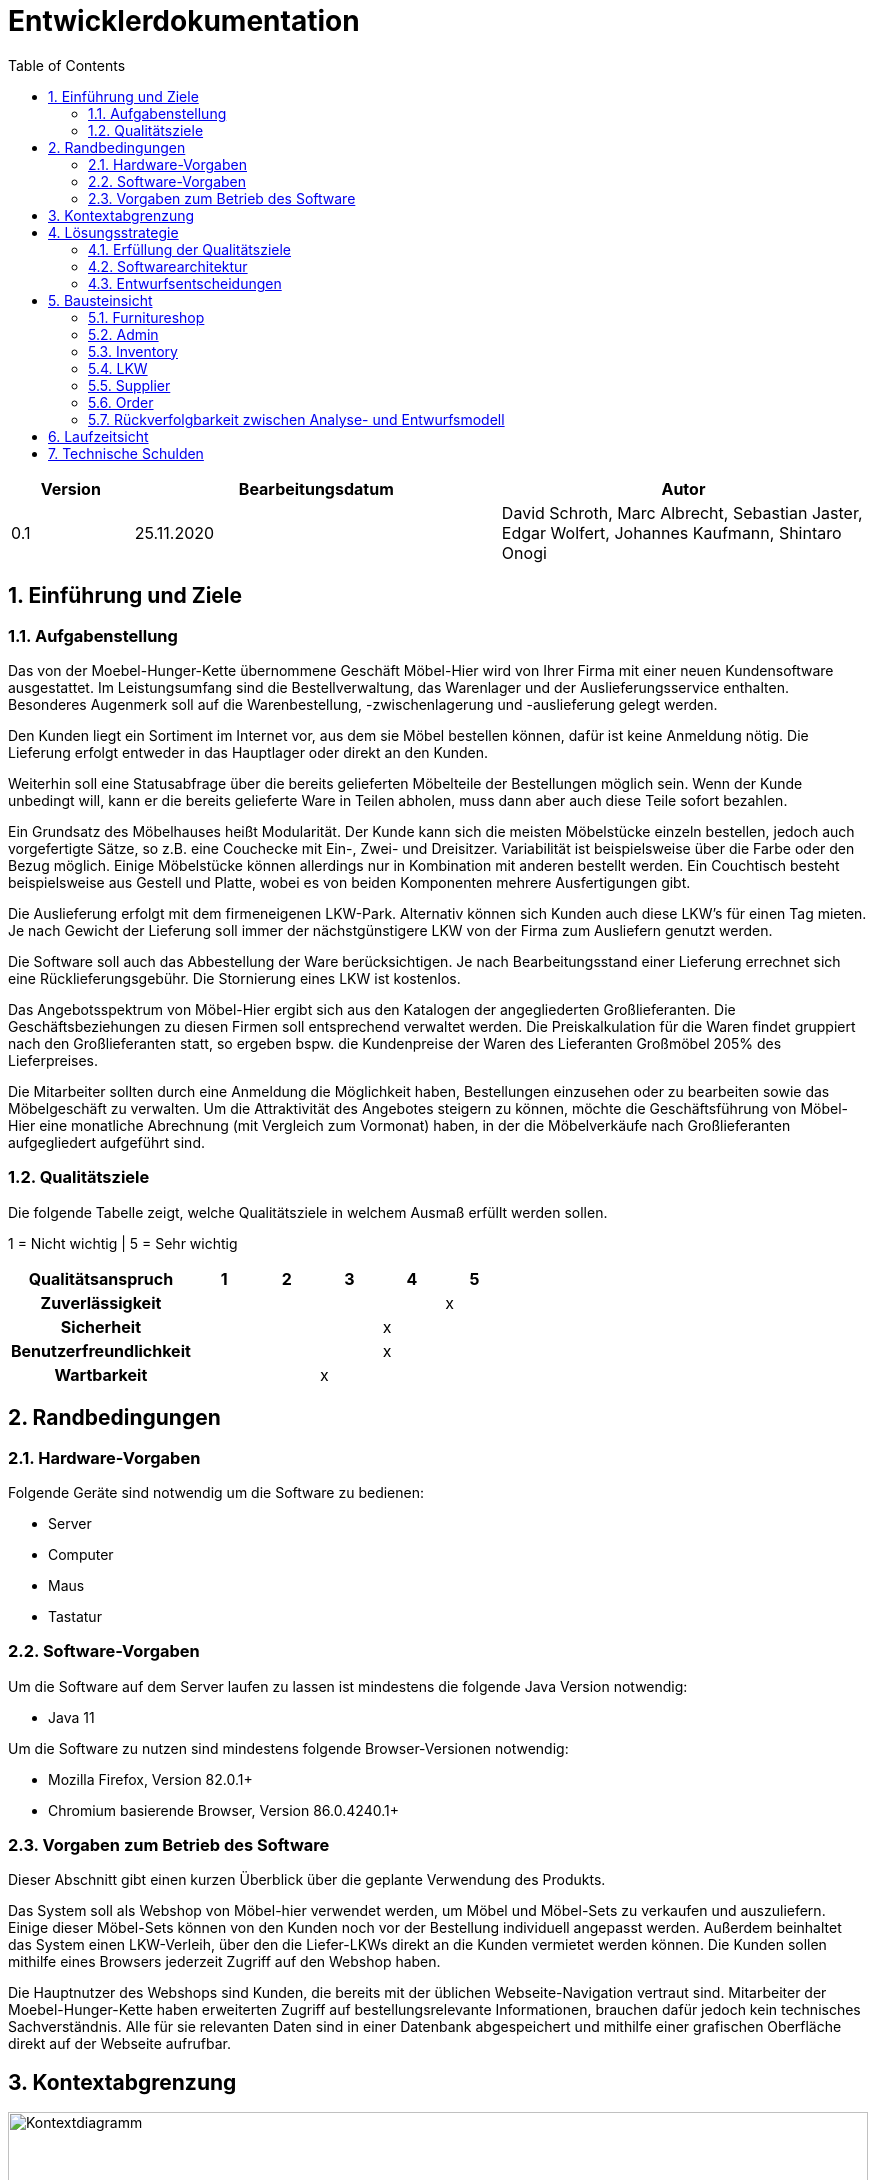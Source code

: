 = Entwicklerdokumentation
:toc:
:numbered:

[options="header"]
[cols="1, 3, 3"]
|===
|Version | Bearbeitungsdatum   | Autor 
|0.1	|25.11.2020 | David Schroth, Marc Albrecht, Sebastian Jaster, Edgar Wolfert, Johannes Kaufmann, Shintaro Onogi
|===

== Einführung und Ziele
=== Aufgabenstellung
Das von der Moebel-Hunger-Kette übernommene Geschäft Möbel-Hier wird von Ihrer Firma mit einer neuen Kundensoftware ausgestattet. Im Leistungsumfang sind die Bestellverwaltung, das Warenlager und der Auslieferungsservice enthalten. Besonderes Augenmerk soll auf die Warenbestellung, -zwischenlagerung und -auslieferung gelegt werden.

Den Kunden liegt ein Sortiment im Internet vor, aus dem sie Möbel bestellen können, dafür ist keine Anmeldung nötig. Die Lieferung erfolgt entweder in das Hauptlager oder direkt an den Kunden.

Weiterhin soll eine Statusabfrage über die bereits gelieferten Möbelteile der Bestellungen möglich sein. Wenn der Kunde unbedingt will, kann er die bereits gelieferte Ware in Teilen abholen, muss dann aber auch diese Teile sofort bezahlen.

Ein Grundsatz des Möbelhauses heißt Modularität. Der Kunde kann sich die meisten Möbelstücke einzeln bestellen, jedoch auch vorgefertigte Sätze, so z.B. eine Couchecke mit Ein-, Zwei- und Dreisitzer. Variabilität ist beispielsweise über die Farbe oder den Bezug möglich. Einige Möbelstücke können allerdings nur in Kombination mit anderen bestellt werden. Ein Couchtisch besteht beispielsweise aus Gestell und Platte, wobei es von beiden Komponenten mehrere Ausfertigungen gibt.

Die Auslieferung erfolgt mit dem firmeneigenen LKW-Park. Alternativ können sich Kunden auch diese LKW's für einen Tag mieten. Je nach Gewicht der Lieferung soll immer der nächstgünstigere LKW von der Firma zum Ausliefern genutzt werden.

Die Software soll auch das Abbestellung der Ware berücksichtigen. Je nach Bearbeitungsstand einer Lieferung errechnet sich eine Rücklieferungsgebühr. Die Stornierung eines LKW ist kostenlos.

Das Angebotsspektrum von Möbel-Hier ergibt sich aus den Katalogen der angegliederten Großlieferanten. Die Geschäftsbeziehungen zu diesen Firmen soll entsprechend verwaltet werden. Die Preiskalkulation für die Waren findet gruppiert nach den Großlieferanten statt, so ergeben bspw. die Kundenpreise der Waren des Lieferanten Großmöbel 205% des Lieferpreises.

Die Mitarbeiter sollten durch eine Anmeldung die Möglichkeit haben, Bestellungen einzusehen oder zu bearbeiten sowie das Möbelgeschäft zu verwalten. Um die Attraktivität des Angebotes steigern zu können, möchte die Geschäftsführung von Möbel-Hier eine monatliche Abrechnung (mit Vergleich zum Vormonat) haben, in der die Möbelverkäufe nach Großlieferanten aufgegliedert aufgeführt sind.

=== Qualitätsziele

Die folgende Tabelle zeigt, welche Qualitätsziele in welchem Ausmaß erfüllt werden sollen.

1 = Nicht wichtig | 5 = Sehr wichtig

[options="header", cols="3h, 1, 1, 1, 1, 1"]
|===
|Qualitätsanspruch        | 1 | 2 | 3 | 4 | 5
|Zuverlässigkeit          |   |   |   |   | x
|Sicherheit               |   |   |   | x |
|Benutzerfreundlichkeit   |   |   |   | x |
|Wartbarkeit              |   |   | x |   |

|===

== Randbedingungen
=== Hardware-Vorgaben
Folgende Geräte sind notwendig um die Software zu bedienen:

- Server
- Computer
- Maus
- Tastatur

=== Software-Vorgaben

Um die Software auf dem Server laufen zu lassen ist mindestens die folgende Java Version notwendig:

- Java 11

Um die Software zu nutzen sind mindestens folgende Browser-Versionen notwendig:

- Mozilla Firefox, Version 82.0.1+
- Chromium basierende Browser, Version 86.0.4240.1+

=== Vorgaben zum Betrieb des Software

Dieser Abschnitt gibt einen kurzen Überblick über die geplante Verwendung des Produkts.

Das System soll als Webshop von Möbel-hier verwendet werden, um Möbel und Möbel-Sets zu verkaufen und auszuliefern. Einige dieser Möbel-Sets können von den Kunden noch vor der Bestellung individuell angepasst werden. Außerdem beinhaltet das System einen LKW-Verleih, über den die Liefer-LKWs direkt an die Kunden vermietet werden können.
Die Kunden sollen mithilfe eines Browsers jederzeit Zugriff auf den Webshop haben.

Die Hauptnutzer des Webshops sind Kunden, die bereits mit der üblichen Webseite-Navigation vertraut sind. Mitarbeiter der Moebel-Hunger-Kette haben erweiterten Zugriff auf bestellungsrelevante Informationen, brauchen dafür jedoch kein technisches Sachverständnis. Alle für sie relevanten Daten sind in einer Datenbank abgespeichert und mithilfe einer grafischen Oberfläche direkt auf der Webseite aufrufbar.

== Kontextabgrenzung

image::./models/analysis/context_diagram_eng.png[Kontextdiagramm,100%,100%,pdfwidth=100%,title= "Kontextdiagramm des Projektes Möbelgeschäft",align=center]

== Lösungsstrategie
=== Erfüllung der Qualitätsziele
[options="header"]
|=== 
|Qualitätsziel |Lösungsansatz
|Zuverlässigkeit a|
* *Erreichbarkeit* Solange keine Systemunabhängigen Störungen vorliegen, läuft das System stabil und ist ohne Probleme erreichbar.
|Sicherheit a|
* *Vertraulichkeit* Auf Bestellungen kann nur vom jeweiligen Kunden selbst, Mitarbeitern und Administratoren zugegriffen werden.
|Benutzerfreundlichkeit a|
* *Erlernbarkeit* Die Anwendung ist übersichtlich aufgebaut, sodass ihre Funktionsweise von Benutzern schnell erlernt werden kann.
* *Fehlervermeidung* Fehlerhafte Eingaben werden im System abgefangen und dem Benutzer mitgeteilt.
* *Gestaltung der Benutzeroberfläche* Sorgt für eine angenehmes und zufriedenstelledes Benutzererlebnis.
* *Zugänglichkeit* Das System soll für so viele Leute wie möglich gut bedienbar sein. Das wird unter anderem durch klare Kontraste und die Unterstützung mehrerer Sprachen realisiert.
|Wartbarkeit a|
* *Modularität* Die Anwendung besteht aus möglichst eigenständigen Bestandteilen, sodass Änderungen eines Bestandteils wenig Auswirkungen auf den Rest der Anwendung haben.
* *Wiederverwendbarkeit* Bestandteile der Anwendung können mit wenig Aufwand in anderen Bereichen wiederverwendet werden.
* *Modifizierbarkeit* Die Anwendung kann ohne Qualitätsverlust verändert und erweitert werden.
|===

=== Softwarearchitektur

* Beschreibung der Architektur anhand der Top-Level-Architektur oder eines Client-Server-Diagramms

image::./models/analysis/top_level_architecture_eng.png[Top-Level-Architektur,100%,100%,pdfwidth=100%,title= "Top-Level-Architektur des Projektes Möbelgeschäft",align=center]

=== Entwurfsentscheidungen
* Verwendete Muster
* Persistenz
* Benutzeroberfläche
* Verwendung externer Frameworks

[options="header", cols="1,2"]
|===
|Externes Package |Verwendet von (Klasse der eigenen Anwendung)
|salespointframework.catalog a| 
 * OrderService 
 * Item
 * ItemCatalog
 * ItemService
 * LKW
 * LKWCatalog
 * LKWService
 * ItemOrder
|salespointframework.corea a|
 * ItemDataInitializer
 * ItemController
 * LKWDataInitializer
 * LKWController
 * OrderDataInitializerr
 * OrderController
 * SupplierDataInitializer
 * SupplierController
 * ItemService
 * Set
 * StaticEntry
 * LKWType
 * ItemOrder
 * LKWCharter
| salespointframework.order a|
 * ItemOrder
 * OrderController
 * OrderDataInitializer
 * OrderService
 * ShopOrder
| salespointframework.Quantity a|
 * ItemOrder
 * OrderController
 * OrderService
| salespointframework.SalespointSecurityConfiguration a|
 * FurnitureShop
| salespointframework.time a|
 * LKWController
 * ItemController
 * ItemService
 * OrderController
 * OrderDataInitializer
 * OrderService
| salespointframework.useraccount a|
 * OrderService
 * Delivery
 * ItemOrder
 * LKWCharter
 * Pickup
 * ShopOrder
| salespointframework.EnableSalespoint a|
 * FurnitureShop
| springframework.boot a| 
 * FurnitureShop
| springframework.data a|
 * ItemController
 * ItemService
 * Set
 * LKWCatalog
 * LKWService
 * ItemOrder
 * OrderController
 * OrderService
 * SupplierRepository
 * SupplierService
| springframework.security a|
 * FurnitureShop
 * AdminController
 * OrderController
| springframework.ui a|
 * OrderController
 * ItemController
 * LKWController
 * SupplierController
| springframework.util a|
 * Supplier
 * Category
 * Item
 * ItemController
 * ItemDataInitilizer
 * ItemService
 * Piece
 * Set
 * Calendar
 * CalendarEntry
 * DeliveryEntry
 * LKW
 * LKWController
 * LKWDataInitilizer
 * LKWService
 * LKWType
 * ContactInformation#
 * Delivery
 * ItemOrder
 * ItemOrderEntry
 * LKWCharter
 * OrderController
 * OrderDataInitilizer
 * OrderService
 * ShopOrder
 * SupplierController
 * SupplierDataInitializer
 * SupplierService
| springframework.web a| 
 * ItemController
 * FurnitureShop
 * AdminController
 * ItemForm
 * LKWController
 * OrderController
 * SupplierController
| sprimgframework.context a|
 * LKWService
 * FurnitureShop
 * ItemService
| springframework.stereotype a|
 * OrderController
 * AdminController
 * ItemController
 * LKWController
 * SupplierController
 * ItemDataIntitializer
 * LKWDataInitializer
 * OrderDataInitializer
 * SupplierDataInitializer
 * ItemService
 * LKWService
 * OrderService
 * SupplierService
| springframework.transaction a|
 * LKWService
 * ItemService
 * SupplierService
| springframework.format a| 
 * LKWCharterForm
|===

== Bausteinsicht

=== Furnitureshop
image:models/design/Furnitureshop.png[Klassendiagramm - Furnitureshop]

[options="header"]
|=== 
|Klasse/Enumeration |Description
|FurnitureShop | Zentrale Klasse zum Ausführen und Konfigurieren der Anwendung
|FurnitureShopWebConfiguration | Konfigurationsklasse um das Routing von `/` auf `index.html` zu leiten
|WebSecurityConfiguration | Konfigurationsklasse die eine einfache Authentifizierung mithilfe von `admin/admin` ermöglicht 
|===

=== Admin
image:models/design/Admin.png[Klassendiagramm - Admin]

[options="header"]
|=== 
|Klasse/Enumeration |Description
|AdminController| Ein Spring MVC Controller der das Routing für den Login und das Admin-Interface regelt
|===

=== Inventory
image:models/design/Inventory.png[Klassendiagramm - Inventory]

[options="header"]
|===
|Klasse/Enumeration |Description
|Category           |Ein Enum, welches die verfügbaren Kategorien repräsentiert
|Item               |Ein Salespoint Product, welches entweder ein Piece oder ein Set repräsentiert
|ItemCatalog        |Ein Salespoint Catalog, welcher alle Items des Inventars speichert
|ItemController     |Ein Spring MVC Controller der das Routing für Items regelt
|ItemDataInitializer|Ein Spring MVC DataInitializer der Items zur Datenbank hinzufügt
|ItemService        |Ein Spring MVC Service der alle An/Abfragen bezüglich Items regelt
|Piece              |Ein einzelnes Möbelstück
|Set                |Eine Liste von zusammengehörigen Möbelstücken
|===

=== LKW
image:models/design/LKW.png[Klassendiagramm - LKW]

[options="header"]
|=== 
|Klasse/Enumeration |Description
|Calender           |Kalender eines LKWs mit Kalendereintrag pro Tag
|CalenderEntry      |Eintrag eines Kalenders zur Speicherung, ob der LKW an einem Tag benutzt wird
|CharterEntry       |Kalendereintrag, wenn ein Kunde den LKW mietet
|DeliveryEntry      |Kalendereintrag, wenn der LKW zur Auslieferung genutzt wird
|LKW                |Repräsentiert einen physischen LKW im Code und in der Datenbank
|LKWCatalog         |Ein Salespoint Calalog, wo alle LKWs gespeichert werden
|LKWCharterForm     |Form welches die Nutzereingaben der LKW-Vermietungsseite beinhaltet
|LKWController      |Ein Spring MVC Controller der das Routing für die LKW Bestellung regelt
|LKWDataInitializer |Ein Spring MVC DataInitializer der LKWs zur Datenbank hinzufügt
|LKWService         |Ein Spring MVC Service der alle An/Abfragen bezüglich LKWs und deren Kalender regelt
|LKWType            |Enum welches die einzelnen verfügbaren LKW Typen repräsentiert
|===

=== Supplier
image:models/design/Supplier.png[Klassendiagramm - Supplier]

[options="header"]
|=== 
|Klasse/Enumeration     |Description
|Supplier               |Ein Lieferant des Möbelgeschäfts mit Name und Preisaufschlag
|SupplierDataInitializer|Ein Spring MVC DataInitializer, der Lieferanten dem "SupplierRepository" hinzufügt
|SupplierForm           |Ein Formular, dass als Zwischenablage für die Eingaben beim Hinzufügen eines Lieferanten dient
|SupplierService        |Ein Spring MVC Service, der die Lieferanten im Repository verwaltet
|SupplierController     |Ein Spring MVC Controller, der das Routing für den Lieferantenbereich regelt

|===

=== Order
image:models/design/Order.png[Klassendiagramm - Order]

[options="header"]
|=== 
|Klasse/Enumeration |Description
|OrderForm|Speichert den Input des Nutzers bei Abschluss einer Bestellung zur weiteren Verwendung
|OrderStatus| Eine Enumeration die die möglichen Zustände einer Bestellung erfasst
|KontaktInformation| Speichert die Kontaktinformationen eines Kunden
|ItemOrderEntry| Mapt einen Bestelleintrag auf einen dazugehörigen Status
|ItemOrder| Erweitert die Salespoint Order Klasse zur spezifischen Implementierung von Itembestellungen
|Delivery| Erweitert ItemOrder um Bestellungen mit anschließender Lieferung zu implementieren
|Pickup| Erweitert Itemorder um Bestellungen mit anschließender Abholung im Lager zu implementieren
|LKWCharter| Erweitert eine Shoporder um das Mieten von LKW´s zu unterstützen
|ShopOrder| Erweitert die Salespoint Order Klasse um die Verknüpfung zu Kontaktinformationen
|OrderDataInitializer| Ein Spring MVC DataInitializer der einen Dummy-Nutzer erstellt, auf den alle Bestellungen registriert sind, da keine Nutzeraccounts für die Bestellungen notwending sein sollen
|OrderController| Ein Spring MVC Controller der den Warenkorb inklusive des Routings handhabt
|OrderService| Ein Spring MVC Service der die Logik hinter allen Bestellungen managed
|===

=== Rückverfolgbarkeit zwischen Analyse- und Entwurfsmodell
_Die folgende Tabelle zeigt die Rückverfolgbarkeit zwischen Entwurfs- und Analysemodell. Falls eine Klasse aus einem externen Framework im Entwurfsmodell eine Klasse des Analysemodells ersetzt,
wird die Art der Verwendung dieser externen Klasse in der Spalte *Art der Verwendung* mithilfe der folgenden Begriffe definiert:_

* Inheritance/Interface-Implementation
* Class Attribute
* Method Parameter

[options="header"]
|===
|Klasse/Enumeration (Analysemodell) |Klasse/Enumeration (Entwurfsmodell) |Art der Verwendung
|Möbelgeschäft |Furnitureshop |-
|Item |Item |-
|Set |Set |-
|Teil |Piece |-
|Kategorie |Category |-
|Inventar |ItemService |-
|Warenkorb |Salespoint.Cart |Session Attribute
|WarenkorbEintrag |Salespoint.CartItem |Method Parameter (bei Salespoint.Cart)
|LieferantManager |SupplierService |-
|Lieferant |Supplier |-
|LKWManager |LKWService |-
|LKW |LKW |-
|Kalender |Calendar |-
|Kalendereintrag |CalendarEntry |-
|Mieteintrag |CharterEntry |-
|Liefereintrag |DeliveryEntry |-
|BestellManager |OrderService |-
|Bestellung |ShopOrder |-
|Kontaktinformationen |ContactInformation |-
|BestellEintrag |ItemOrderEntry |-
|Bestellstatus |OrderStatus |-
|ItemBestellung |ItemOrder |-
|Lieferung |LKWCharter |-
|Abholung |Pickup |-
|LKWMietung |Delivery |-
|===

== Laufzeitsicht

image::./models/design/sequence/orderPickupSeq.png[seqPickupOrder,100%,100%,pdfwidth=100%,title= "Sequenzdiagramm - Pickup Order",align=center]

image::./models/design/sequence/orderDeliverySeq.png[seqDeliveryOrder,100%,100%,pdfwidth=100%,title= "Sequenzdiagramm - Delivery Order",align=center]

image::./models/design/sequence/viewCatalogSeq.png[seqCatalog,100%,100%,pdfwidth=100%,title= "Sequenzdiagramm - View Catalog",align=center]

image::./models/design/sequence/viewCategorySeq.png[seqCatalogCat,100%,100%,pdfwidth=100%,title= "Sequenzdiagramm - View Catalog by Category",align=center]

image::./models/design/sequence/viewCustomerOrdersSeq.png[seqCustomerOrders,100%,100%,pdfwidth=100%,title= "Sequenzdiagramm - View Customer Orders",align=center]

== Technische Schulden
* Auflistung der nicht erreichten Quality Gates und der zugehörigen SonarQube Issues zum Zeitpunkt der Abgabe

